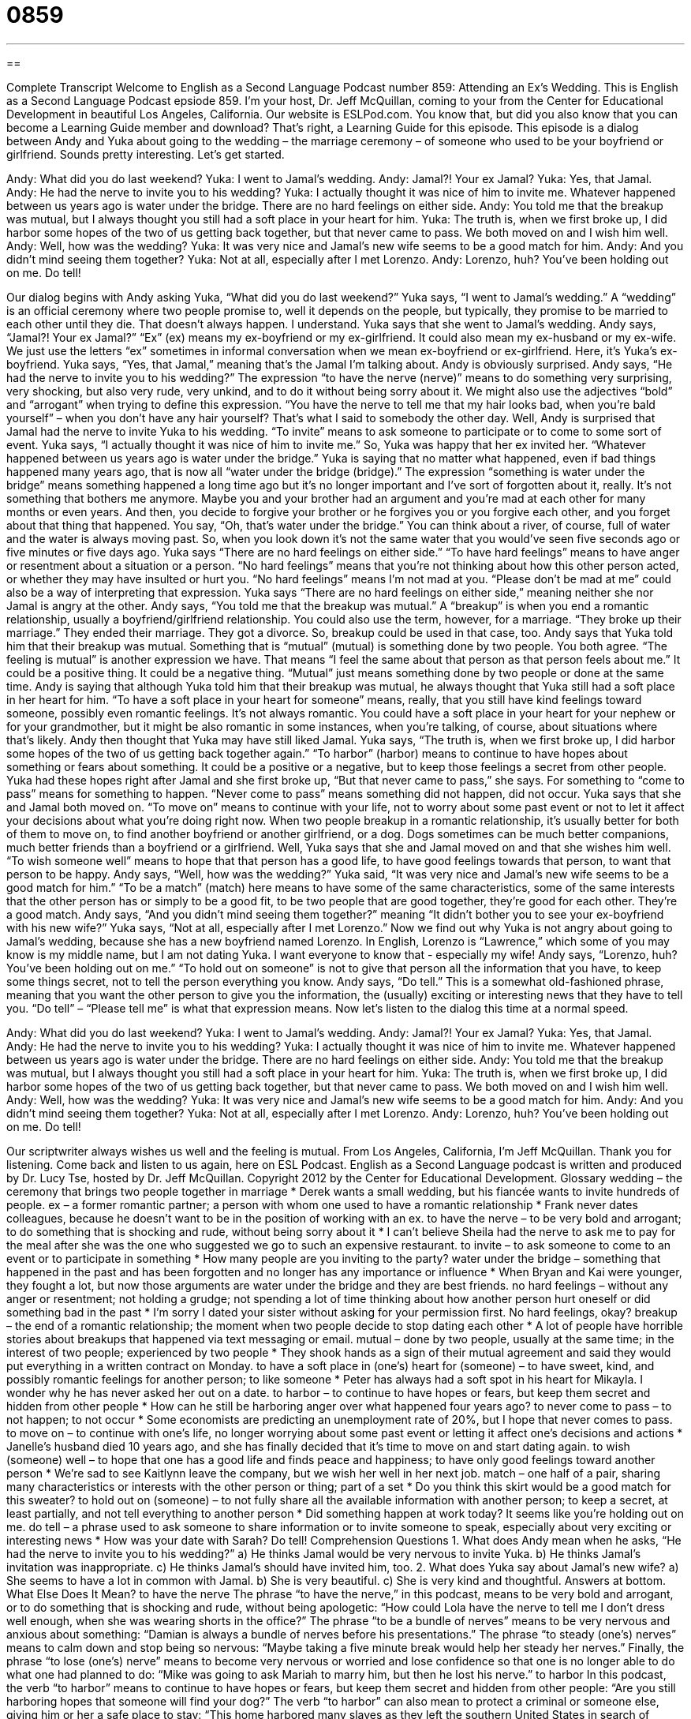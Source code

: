 = 0859
:toc: left
:toclevels: 3
:sectnums:
:stylesheet: ../../../myAdocCss.css

'''

== 

Complete Transcript
Welcome to English as a Second Language Podcast number 859: Attending an Ex’s Wedding.
This is English as a Second Language Podcast epsiode 859. I’m your host, Dr. Jeff McQuillan, coming to your from the Center for Educational Development in beautiful Los Angeles, California.
Our website is ESLPod.com. You know that, but did you also know that you can become a Learning Guide member and download? That’s right, a Learning Guide for this episode.
This episode is a dialog between Andy and Yuka about going to the wedding – the marriage ceremony – of someone who used to be your boyfriend or girlfriend. Sounds pretty interesting. Let’s get started.
[start of dialog]
Andy: What did you do last weekend?
Yuka: I went to Jamal’s wedding.
Andy: Jamal?! Your ex Jamal?
Yuka: Yes, that Jamal.
Andy: He had the nerve to invite you to his wedding?
Yuka: I actually thought it was nice of him to invite me. Whatever happened between us years ago is water under the bridge. There are no hard feelings on either side.
Andy: You told me that the breakup was mutual, but I always thought you still had a soft place in your heart for him.
Yuka: The truth is, when we first broke up, I did harbor some hopes of the two of us getting back together, but that never came to pass. We both moved on and I wish him well.
Andy: Well, how was the wedding?
Yuka: It was very nice and Jamal’s new wife seems to be a good match for him.
Andy: And you didn’t mind seeing them together?
Yuka: Not at all, especially after I met Lorenzo.
Andy: Lorenzo, huh? You’ve been holding out on me. Do tell!
[end of dialog]
Our dialog begins with Andy asking Yuka, “What did you do last weekend?” Yuka says, “I went to Jamal’s wedding.” A “wedding” is an official ceremony where two people promise to, well it depends on the people, but typically, they promise to be married to each other until they die. That doesn’t always happen. I understand. Yuka says that she went to Jamal’s wedding. Andy says, “Jamal?! Your ex Jamal?” “Ex” (ex) means my ex-boyfriend or my ex-girlfriend. It could also mean my ex-husband or my ex-wife. We just use the letters “ex” sometimes in informal conversation when we mean ex-boyfriend or ex-girlfriend. Here, it’s Yuka’s ex-boyfriend.
Yuka says, “Yes, that Jamal,” meaning that’s the Jamal I’m talking about. Andy is obviously surprised. Andy says, “He had the nerve to invite you to his wedding?” The expression “to have the nerve (nerve)” means to do something very surprising, very shocking, but also very rude, very unkind, and to do it without being sorry about it. We might also use the adjectives “bold” and “arrogant” when trying to define this expression. “You have the nerve to tell me that my hair looks bad, when you’re bald yourself” – when you don’t have any hair yourself? That’s what I said to somebody the other day. Well, Andy is surprised that Jamal had the nerve to invite Yuka to his wedding. “To invite” means to ask someone to participate or to come to some sort of event.
Yuka says, “I actually thought it was nice of him to invite me.” So, Yuka was happy that her ex invited her. “Whatever happened between us years ago is water under the bridge.” Yuka is saying that no matter what happened, even if bad things happened many years ago, that is now all “water under the bridge (bridge).” The expression “something is water under the bridge” means something happened a long time ago but it’s no longer important and I’ve sort of forgotten about it, really. It’s not something that bothers me anymore.
Maybe you and your brother had an argument and you’re mad at each other for many months or even years. And then, you decide to forgive your brother or he forgives you or you forgive each other, and you forget about that thing that happened. You say, “Oh, that’s water under the bridge.” You can think about a river, of course, full of water and the water is always moving past. So, when you look down it’s not the same water that you would’ve seen five seconds ago or five minutes or five days ago.
Yuka says “There are no hard feelings on either side.” “To have hard feelings” means to have anger or resentment about a situation or a person. “No hard feelings” means that you’re not thinking about how this other person acted, or whether they may have insulted or hurt you. “No hard feelings” means I’m not mad at you. “Please don’t be mad at me” could also be a way of interpreting that expression. Yuka says “There are no hard feelings on either side,” meaning neither she nor Jamal is angry at the other.
Andy says, “You told me that the breakup was mutual.” A “breakup” is when you end a romantic relationship, usually a boyfriend/girlfriend relationship. You could also use the term, however, for a marriage. “They broke up their marriage.” They ended their marriage. They got a divorce. So, breakup could be used in that case, too.
Andy says that Yuka told him that their breakup was mutual. Something that is “mutual” (mutual) is something done by two people. You both agree. “The feeling is mutual” is another expression we have. That means “I feel the same about that person as that person feels about me.” It could be a positive thing. It could be a negative thing. “Mutual” just means something done by two people or done at the same time. Andy is saying that although Yuka told him that their breakup was mutual, he always thought that Yuka still had a soft place in her heart for him.
“To have a soft place in your heart for someone” means, really, that you still have kind feelings toward someone, possibly even romantic feelings. It’s not always romantic. You could have a soft place in your heart for your nephew or for your grandmother, but it might be also romantic in some instances, when you’re talking, of course, about situations where that’s likely.
Andy then thought that Yuka may have still liked Jamal. Yuka says, “The truth is, when we first broke up, I did harbor some hopes of the two of us getting back together again.”
“To harbor” (harbor) means to continue to have hopes about something or fears about something. It could be a positive or a negative, but to keep those feelings a secret from other people. Yuka had these hopes right after Jamal and she first broke up, “But that never came to pass,” she says. For something to “come to pass” means for something to happen. “Never come to pass” means something did not happen, did not occur.
Yuka says that she and Jamal both moved on. “To move on” means to continue with your life, not to worry about some past event or not to let it affect your decisions about what you’re doing right now. When two people breakup in a romantic relationship, it’s usually better for both of them to move on, to find another boyfriend or another girlfriend, or a dog. Dogs sometimes can be much better companions, much better friends than a boyfriend or a girlfriend.
Well, Yuka says that she and Jamal moved on and that she wishes him well. “To wish someone well” means to hope that that person has a good life, to have good feelings towards that person, to want that person to be happy.
Andy says, “Well, how was the wedding?” Yuka said, “It was very nice and Jamal’s new wife seems to be a good match for him.” “To be a match” (match) here means to have some of the same characteristics, some of the same interests that the other person has or simply to be a good fit, to be two people that are good together, they’re good for each other. They’re a good match. Andy says, “And you didn’t mind seeing them together?” meaning “It didn’t bother you to see your ex-boyfriend with his new wife?” Yuka says, “Not at all, especially after I met Lorenzo.”
Now we find out why Yuka is not angry about going to Jamal’s wedding, because she has a new boyfriend named Lorenzo. In English, Lorenzo is “Lawrence,” which some of you may know is my middle name, but I am not dating Yuka. I want everyone to know that - especially my wife!
Andy says, “Lorenzo, huh? You’ve been holding out on me.” “To hold out on someone” is not to give that person all the information that you have, to keep some things secret, not to tell the person everything you know. Andy says, “Do tell.” This is a somewhat old-fashioned phrase, meaning that you want the other person to give you the information, the (usually) exciting or interesting news that they have to tell you. “Do tell” – “Please tell me” is what that expression means.
Now let’s listen to the dialog this time at a normal speed.
[start of dialog]
Andy: What did you do last weekend?
Yuka: I went to Jamal’s wedding.
Andy: Jamal?! Your ex Jamal?
Yuka: Yes, that Jamal.
Andy: He had the nerve to invite you to his wedding?
Yuka: I actually thought it was nice of him to invite me. Whatever happened between us years ago is water under the bridge. There are no hard feelings on either side.
Andy: You told me that the breakup was mutual, but I always thought you still had a soft place in your heart for him.
Yuka: The truth is, when we first broke up, I did harbor some hopes of the two of us getting back together, but that never came to pass. We both moved on and I wish him well.
Andy: Well, how was the wedding?
Yuka: It was very nice and Jamal’s new wife seems to be a good match for him.
Andy: And you didn’t mind seeing them together?
Yuka: Not at all, especially after I met Lorenzo.
Andy: Lorenzo, huh? You’ve been holding out on me. Do tell!
[end of dialog]
Our scriptwriter always wishes us well and the feeling is mutual.
From Los Angeles, California, I’m Jeff McQuillan. Thank you for listening. Come back and listen to us again, here on ESL Podcast.
English as a Second Language podcast is written and produced by Dr. Lucy Tse, hosted by Dr. Jeff McQuillan. Copyright 2012 by the Center for Educational Development.
Glossary
wedding – the ceremony that brings two people together in marriage
* Derek wants a small wedding, but his fiancée wants to invite hundreds of people.
ex – a former romantic partner; a person with whom one used to have a romantic relationship
* Frank never dates colleagues, because he doesn’t want to be in the position of working with an ex.
to have the nerve – to be very bold and arrogant; to do something that is shocking and rude, without being sorry about it
* I can’t believe Sheila had the nerve to ask me to pay for the meal after she was the one who suggested we go to such an expensive restaurant.
to invite – to ask someone to come to an event or to participate in something
* How many people are you inviting to the party?
water under the bridge – something that happened in the past and has been forgotten and no longer has any importance or influence
* When Bryan and Kai were younger, they fought a lot, but now those arguments are water under the bridge and they are best friends.
no hard feelings – without any anger or resentment; not holding a grudge; not spending a lot of time thinking about how another person hurt oneself or did something bad in the past
* I’m sorry I dated your sister without asking for your permission first. No hard feelings, okay?
breakup – the end of a romantic relationship; the moment when two people decide to stop dating each other
* A lot of people have horrible stories about breakups that happened via text messaging or email.
mutual – done by two people, usually at the same time; in the interest of two people; experienced by two people
* They shook hands as a sign of their mutual agreement and said they would put everything in a written contract on Monday.
to have a soft place in (one’s) heart for (someone) – to have sweet, kind, and possibly romantic feelings for another person; to like someone
* Peter has always had a soft spot in his heart for Mikayla. I wonder why he has never asked her out on a date.
to harbor – to continue to have hopes or fears, but keep them secret and hidden from other people
* How can he still be harboring anger over what happened four years ago?
to never come to pass – to not happen; to not occur
* Some economists are predicting an unemployment rate of 20%, but I hope that never comes to pass.
to move on – to continue with one’s life, no longer worrying about some past event or letting it affect one’s decisions and actions
* Janelle’s husband died 10 years ago, and she has finally decided that it’s time to move on and start dating again.
to wish (someone) well – to hope that one has a good life and finds peace and happiness; to have only good feelings toward another person
* We’re sad to see Kaitlynn leave the company, but we wish her well in her next job.
match – one half of a pair, sharing many characteristics or interests with the other person or thing; part of a set
* Do you think this skirt would be a good match for this sweater?
to hold out on (someone) – to not fully share all the available information with another person; to keep a secret, at least partially, and not tell everything to another person
* Did something happen at work today? It seems like you’re holding out on me.
do tell – a phrase used to ask someone to share information or to invite someone to speak, especially about very exciting or interesting news
* How was your date with Sarah? Do tell!
Comprehension Questions
1. What does Andy mean when he asks, “He had the nerve to invite you to his wedding?”
a) He thinks Jamal would be very nervous to invite Yuka.
b) He thinks Jamal’s invitation was inappropriate.
c) He thinks Jamal’s should have invited him, too.
2. What does Yuka say about Jamal’s new wife?
a) She seems to have a lot in common with Jamal.
b) She is very beautiful.
c) She is very kind and thoughtful.
Answers at bottom.
What Else Does It Mean?
to have the nerve
The phrase “to have the nerve,” in this podcast, means to be very bold and arrogant, or to do something that is shocking and rude, without being apologetic: “How could Lola have the nerve to tell me I don’t dress well enough, when she was wearing shorts in the office?” The phrase “to be a bundle of nerves” means to be very nervous and anxious about something: “Damian is always a bundle of nerves before his presentations.” The phrase “to steady (one’s) nerves” means to calm down and stop being so nervous: “Maybe taking a five minute break would help her steady her nerves.” Finally, the phrase “to lose (one’s) nerve” means to become very nervous or worried and lose confidence so that one is no longer able to do what one had planned to do: “Mike was going to ask Mariah to marry him, but then he lost his nerve.”
to harbor
In this podcast, the verb “to harbor” means to continue to have hopes or fears, but keep them secret and hidden from other people: “Are you still harboring hopes that someone will find your dog?” The verb “to harbor” can also mean to protect a criminal or someone else, giving him or her a safe place to stay: “This home harbored many slaves as they left the southern United States in search of freedom.” Sometimes “to harbor” means to have or contain something, especially if it cannot be seen and is dangerous: “Kitchen sponges often harbor germs, so it’s a good idea to replace them frequently.” Finally, as a noun, a “harbor” is an area of calm water in an ocean or sea, where ships are safe and able to avoid large waves: “As soon as they left the harbor, Jacques became seasick.”
Culture Note
Traditional Weddings
Wedding “receptions” (parties after the wedding ceremony) can be “elaborate” (with many parts or details) events, especially when they include all of the traditional “components” (parts).
Normally, there is a lot of music and dancing. Traditionally, the “bride” (the woman who has just been married) has the “first dance” (dancing to the first song played) with her father, and then with her “groom” (the man who has just been married).
The “newlyweds” (the two people who have just been married) usually hold a special knife together to cut the first “slice” (piece) of the cake. They feed the first bite to each other with their fingers, but many couples actually “smear” (put something down and move it to make a mark) over the bride’s or groom’s face as they feed it to each other, having fun by making a mess on each other’s faces. They also might drink their “champagne” (special white wine with bubbles) so that their arms wrap around each other as they each drink from a “champagne flute” (a long, narrow glass used for drinking champagne).
Later in the reception, the bride sometimes puts her right foot up on a chair and “raises” (moves higher) the “hem” (bottom sewn part) of her dress to “expose” (allow to be seen) much of her leg. The groom then removes a “garter” (a small piece of elastic worn around the “thigh” (upper part of the leg), traditionally used to hold up stockings). The groom throws the garter toward the “single” (not married) men and the bride throws her “bouquet” (a collection of flowers held in one’s hands) toward the single women. The man who catches the garter and the woman who catches the bouquet “are said to be” (are talked about as if they are) the next ones to marry.
Comprehension Answers
1 - b
2 - a